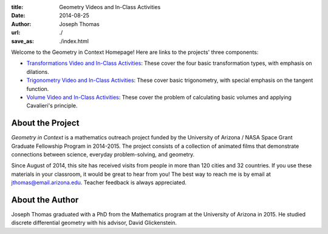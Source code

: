 :title: Geometry Videos and In-Class Activities
:date: 2014-08-25
:author: Joseph Thomas
:url: ./
:save_as: ./index.html

Welcome to the Geometry in Context Homepage! Here are links to the
projects' three components:

* `Transformations Video and In-Class Activities <|filename|/pages/transformations.rst>`_:
  These cover the four basic transformation types, with emphasis on
  dilations.
* `Trigonometry Video and In-Class Activities <|filename|/pages/trigonometry.rst>`_: These
  cover basic trigonometry, with special emphasis on the tangent
  function.
* `Volume Video and In-Class Activities
  <|filename|/pages/volume.rst>`_: These cover the problem of
  calculating basic volumes and applying Cavalieri's principle.


About the Project
-----------------

*Geometry in Context* is a mathematics outreach project funded by the
University of Arizona / NASA Space Grant Graduate Fellowship Program
in 2014-2015. The project consists of a collection of animated films
that demonstrate connections between science, everyday
problem-solving, and geometry.

Since August of 2014, this site has received visits from people in
more than 120 cities and 32 countries. If you use these materials in
your classroom, it would be great to hear from you! The best way to
reach me is by email at jthomas@email.arizona.edu. Teacher feedback
is always appreciated.

About the Author
----------------

Joseph Thomas graduated with a PhD from the Mathematics program at the
University of Arizona in 2015. He studied discrete differential
geometry with his advisor, David Glickenstein.
